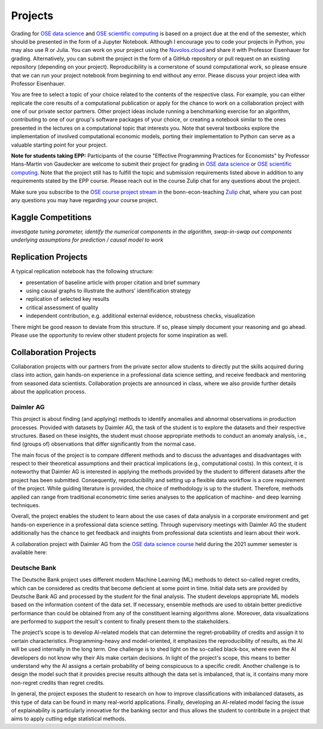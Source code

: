 ########
Projects
########

Grading for `OSE data science <https://ose-data-science.readthedocs.io>`_ and `OSE scientific computing <https://ose-data-science.readthedocs.io>`_ is based on a project due at the end of the semester, which should be presented in the form of a Jupyter Notebook. Although I encourage you to code your projects in Python, you may also use R or Julia. You can work on your project using the `Nuvolos.cloud <https://nuvolos.cloud>`_  and share it with Professor Eisenhauer for grading. Alternatively, you can submit the project in the form of a GitHub repository or pull request on an existing repository (depending on your project). Reproducibility is a cornerstone of sound computational work, so please ensure that we can run your project notebook from beginning to end without any error. Please discuss your project idea with Professor Eisenhauer.

You are free to select a topic of your choice related to the contents of the respective  class. For example, you can either replicate the core results of a computational publication or apply for the chance to work on a collaboration project with one of our private sector partners. Other project ideas include running a benchmarking exercise for an algorithm, contributing to one of our group's software packages of your choice, or creating a notebook similar to the ones presented in the lectures on a computational topic that interests you. Note that several textbooks explore the implementation of involved computational economic models, porting their implementation to Python can serve as a valuable starting point for your project.

**Note for students taking EPP:**
Participants of the course "Effective Programming Practices for Economists" by Professor Hans-Martin von Gaudecker are welcome to submit their project for grading in `OSE data science <https://ose-data-science.readthedocs.io>`_ or `OSE scientific computing <https://ose-data-science.readthedocs.io>`_. Note that the project still has to fulfill the topic and submission requirements listed above in addition to any requirements stated by the EPP course. Please reach out in the course Zulip chat for any questions about the project. 

Make sure you subscribe to the `OSE course project stream <https://bonn-econ-teaching.zulipchat.com/#narrow/stream/300796-OSE-Course.20Projects>`_ in the bonn-econ-teaching `Zulip <https://zulip.com/>`_ chat, where you can post any questions you may have regarding your course project.

===================
Kaggle Competitions
===================

*investigate tuning parameter, identify the numerical components in the algorithm, swap-in-swap out components underlying assumptions for prediction / causal model to work*

====================
Replication Projects
====================

A typical replication notebook has the following structure:

* presentation of baseline article with proper citation and brief summary

* using causal graphs to illustrate the authors' identification strategy

* replication of selected key results

* critical assessment of quality

* independent contribution, e.g. additional external evidence, robustness checks, visualization

There might be good reason to deviate from this structure. If so, please simply document your reasoning and go ahead. Please use the opportunity to review other student projects for some inspiration as well.

======================
Collaboration Projects
======================

Collaboration projects with our partners from the private sector allow students to directly put the skills acquired during class into action, gain hands-on experience in a professional data science setting, and receive feedback and mentoring from seasoned data scientists. Collaboration projects are announced in class, where we also provide further details about the application process.

----------
Daimler AG
----------

This project is about finding (and applying) methods to identify anomalies and abnormal observations in production processes. Provided with datasets by Daimler AG, the task of the student is to explore the datasets and their respective structures. Based on these insights, the student must choose appropriate methods to conduct an anomaly analysis, i.e., find (groups of) observations that differ significantly from the normal case.

The main focus of the project is to compare different methods and to discuss the advantages and disadvantages with respect to their theoretical assumptions and their practical implications (e.g., computational costs). In this context, it is noteworthy that Daimler AG is interested in applying the methods provided by the student to different datasets after the project has been submitted. Consequently, reproducibility and setting up a flexible data workflow is a core requirement of the project. While guiding literature is provided, the choice of methodology is up to the student. Therefore, methods applied can range from traditional econometric time series analyses to the application of machine- and deep learning techniques.

Overall, the project enables the student to learn about the use cases of data analysis in a corporate environment and get hands-on experience in a professional data science setting. Through supervisory meetings with Daimler AG the student additionally has the chance to get feedback and insights from professional data scientists and learn about their work.

A collaboration project with Daimler AG from the `OSE data science course <https://ose-data-science.readthedocs.io/en/latest/index.html>`_ held during the 2021 summer semester is available here:   

--------------
Deutsche Bank
--------------

The Deutsche Bank project uses different modern Machine Learning (ML) methods to detect so-called regret credits, which can be considered as credits that become deficient at some point in time. Initial data sets are provided by Deutsche Bank AG and processed by the student for the final analysis. The student develops appropriate ML models based on the information content of the data set. If necessary, ensemble methods are used to obtain better predictive performance than could be obtained from any of the constituent learning algorithms alone. Moreover, data visualizations are performed to support the result's content to finally present them to the stakeholders.

The project’s scope is to develop AI-related models that can determine the regret-probability of credits and assign it to certain characteristics. Programming-heavy and model-oriented, it emphasizes the reproducibility of results, as the AI will be used internally in the long term. One challenge is to shed light on the so-called black-box, where even the AI developers do not know why their AIs make certain decisions. In light of the project's scope, this means to better understand why the AI assigns a certain probability of being conspicuous to a specific credit. Another challenge is to design the model such that it provides precise results although the data set is imbalanced, that is, it contains many more non-regret credits than regret credits.  

In general, the project exposes the student to research on how to improve classifications with imbalanced datasets, as this type of data can be found in many real-world applications. Finally, developing an AI-related model facing the issue of explainability is particularly innovative for the banking sector and thus allows the student to contribute in a project that aims to apply cutting edge statistical methods. 
